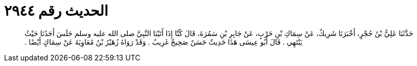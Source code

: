 
= الحديث رقم ٢٩٤٤

[quote.hadith]
حَدَّثَنَا عَلِيُّ بْنُ حُجْرٍ، أَخْبَرَنَا شَرِيكٌ، عَنْ سِمَاكِ بْنِ حَرْبٍ، عَنْ جَابِرِ بْنِ سَمُرَةَ، قَالَ كُنَّا إِذَا أَتَيْنَا النَّبِيَّ صلى الله عليه وسلم جَلَسَ أَحَدُنَا حَيْثُ يَنْتَهِي ‏.‏ قَالَ أَبُو عِيسَى هَذَا حَدِيثٌ حَسَنٌ صَحِيحٌ غَرِيبٌ ‏.‏ وَقَدْ رَوَاهُ زُهَيْرُ بْنُ مُعَاوِيَةَ عَنْ سِمَاكٍ أَيْضًا ‏.‏